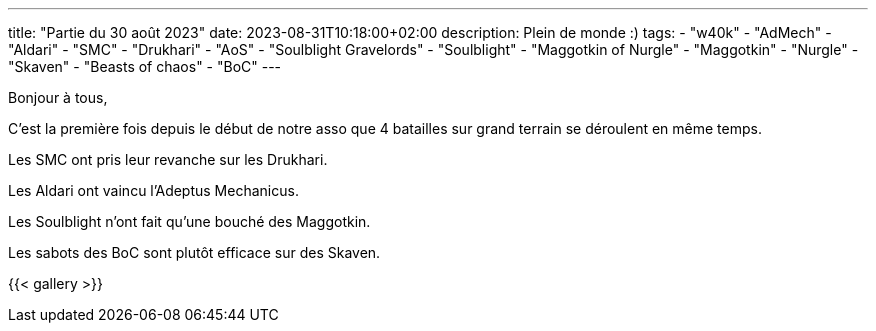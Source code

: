 ---
title: "Partie du 30 août 2023"
date: 2023-08-31T10:18:00+02:00
description: Plein de monde :)
tags:
    - "w40k"
    - "AdMech"
    - "Aldari"
    - "SMC"
    - "Drukhari"
    - "AoS"
    - "Soulblight Gravelords"
    - "Soulblight"
    - "Maggotkin of Nurgle"
    - "Maggotkin"
    - "Nurgle"
    - "Skaven"
    - "Beasts of chaos"
    - "BoC"
---

Bonjour à tous,

C'est la première fois depuis le début de notre asso que 4 batailles sur grand terrain se déroulent en même temps.

Les SMC ont pris leur revanche sur les Drukhari.

Les Aldari ont vaincu l'Adeptus Mechanicus.

Les Soulblight n'ont fait qu'une bouché des Maggotkin.

Les sabots des BoC sont plutôt efficace sur des Skaven.


{{< gallery >}}

